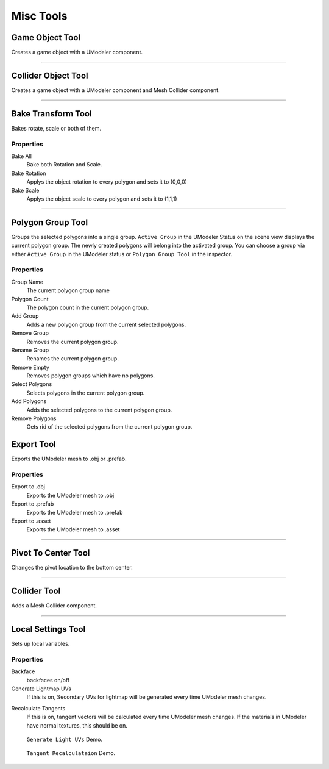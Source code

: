 ############
Misc Tools
############

Game Object Tool
====================

Creates a game object with a UModeler component.

-----------------------------------------------------------------------------------

Collider Object Tool
======================

Creates a game object with a UModeler component and Mesh Collider component.

-----------------------------------------------------------------------------------

Bake Transform Tool
======================

Bakes rotate, scale or both of them.

Properties
-----------
Bake All
 Bake both Rotation and Scale.

Bake Rotation
 Applys the object rotation to every polygon and sets it to (0,0,0)

Bake Scale
 Applys the object scale to every polygon and sets it to (1,1,1)

-----------------------------------------------------------------------------------

Polygon Group Tool
=======================
Groups the selected polygons into a single group. ``Active Group`` in the UModeler Status on the scene view displays the current polygon group. The newly created polygons will belong into the activated group.
You can choose a group via either ``Active Group`` in the UModeler status or ``Polygon Group Tool`` in the inspector.

Properties
------------
Group Name
 The current polygon group name
 
Polygon Count
 The polygon count in the current polygon group.
  
Add Group
 Adds a new polygon group from the current selected polygons.
 
Remove Group
 Removes the current polygon group.
 
Rename Group
 Renames the current polygon group.
 
Remove Empty
 Removes polygon groups which have no polygons.
 
Select Polygons
 Selects polygons in the current polygon group.
 
Add Polygons
 Adds the selected polygons to the current polygon group.
 
Remove Polygons
 Gets rid of the selected polygons from the current polygon group.

Export Tool
==============

Exports the UModeler mesh to .obj or .prefab.

Properties
------------
Export to .obj
 Exports the UModeler mesh to .obj

Export to .prefab
 Exports the UModeler mesh to .prefab
 
Export to .asset
 Exports the UModeler mesh to .asset

-----------------------------------------------------------------------------------

Pivot To Center Tool
=======================

Changes the pivot location to the bottom center.

-----------------------------------------------------------------------------------

Collider Tool
=================

Adds a Mesh Collider component.

-----------------------------------------------------------------------------------

Local Settings Tool
=====================

Sets up local variables.

Properties
-------------
Backface
 backfaces on/off

Generate Lightmap UVs
 If this is on, Secondary UVs for lightmap will be generated every time UModeler mesh changes. 

.. _recalculate-tangents:
 
Recalculate Tangents
 If this is on, tangent vectors will be calculated every time UModeler mesh changes. If the materials in UModeler have normal textures, this should be on.
 
.. figure:: /images/UModeler_GenerateLightmapUVs.gif
   :scale: 95 %
	
   ``Generate Light UVs`` Demo.
   
.. figure:: /images/UModeler_RecalculatingTangents.gif
   :scale: 95 %
	
   ``Tangent Recalculataion`` Demo.